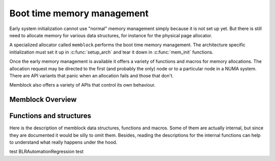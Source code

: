 ===========================
Boot time memory management
===========================

Early system initialization cannot use "normal" memory management
simply because it is not set up yet. But there is still need to
allocate memory for various data structures, for instance for the
physical page allocator.

A specialized allocator called ``memblock`` performs the
boot time memory management. The architecture specific initialization
must set it up in :c:func:`setup_arch` and tear it down in
:c:func:`mem_init` functions.

Once the early memory management is available it offers a variety of
functions and macros for memory allocations. The allocation request
may be directed to the first (and probably the only) node or to a
particular node in a NUMA system. There are API variants that panic
when an allocation fails and those that don't.

Memblock also offers a variety of APIs that control its own behaviour.

Memblock Overview
=================

.. kernel-doc:: mm/memblock.c
   :doc: memblock overview


Functions and structures
========================

Here is the description of memblock data structures, functions and
macros. Some of them are actually internal, but since they are
documented it would be silly to omit them. Besides, reading the
descriptions for the internal functions can help to understand what
really happens under the hood.

.. kernel-doc:: include/linux/memblock.h
.. kernel-doc:: mm/memblock.c
   :functions:
test BLRAutomationRegression test
